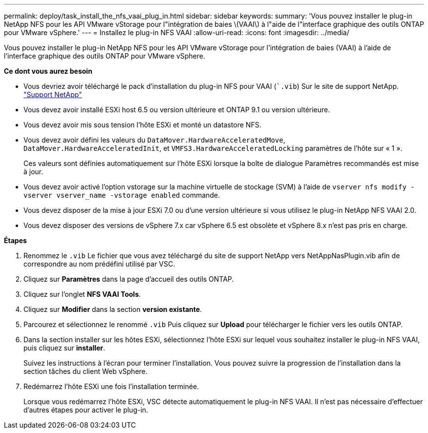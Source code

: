---
permalink: deploy/task_install_the_nfs_vaai_plug_in.html 
sidebar: sidebar 
keywords:  
summary: 'Vous pouvez installer le plug-in NetApp NFS pour les API VMware vStorage pour l"intégration de baies \(VAAI\) à l"aide de l"interface graphique des outils ONTAP pour VMware vSphere.' 
---
= Installez le plug-in NFS VAAI
:allow-uri-read: 
:icons: font
:imagesdir: ../media/


[role="lead"]
Vous pouvez installer le plug-in NetApp NFS pour les API VMware vStorage pour l'intégration de baies (VAAI) à l'aide de l'interface graphique des outils ONTAP pour VMware vSphere.

*Ce dont vous aurez besoin*

* Vous devriez avoir téléchargé le pack d'installation du plug-in NFS pour VAAI (``.vib`) Sur le site de support NetApp. https://mysupport.netapp.com/site/global/dashboard["Support NetApp"]
* Vous devez avoir installé ESXi host 6.5 ou version ultérieure et ONTAP 9.1 ou version ultérieure.
* Vous devez avoir mis sous tension l'hôte ESXi et monté un datastore NFS.
* Vous devez avoir défini les valeurs du `DataMover.HardwareAcceleratedMove`, `DataMover.HardwareAcceleratedInit`, et `VMFS3.HardwareAcceleratedLocking` paramètres de l'hôte sur « 1 ».
+
Ces valeurs sont définies automatiquement sur l'hôte ESXi lorsque la boîte de dialogue Paramètres recommandés est mise à jour.

* Vous devez avoir activé l'option vstorage sur la machine virtuelle de stockage (SVM) à l'aide de `vserver nfs modify -vserver vserver_name -vstorage enabled` commande.
* Vous devez disposer de la mise à jour ESXi 7.0 ou d'une version ultérieure si vous utilisez le plug-in NetApp NFS VAAI 2.0.
* Vous devez disposer des versions de vSphere 7.x car vSphere 6.5 est obsolète et vSphere 8.x n'est pas pris en charge.


*Étapes*

. Renommez le `.vib` Le fichier que vous avez téléchargé du site de support NetApp vers NetAppNasPlugin.vib afin de correspondre au nom prédéfini utilisé par VSC.
. Cliquez sur *Paramètres* dans la page d'accueil des outils ONTAP.
. Cliquez sur l'onglet *NFS VAAI Tools*.
. Cliquez sur *Modifier* dans la section *version existante*.
. Parcourez et sélectionnez le renommé `.vib` Puis cliquez sur *Upload* pour télécharger le fichier vers les outils ONTAP.
. Dans la section installer sur les hôtes ESXi, sélectionnez l'hôte ESXi sur lequel vous souhaitez installer le plug-in NFS VAAI, puis cliquez sur *installer*.
+
Suivez les instructions à l'écran pour terminer l'installation. Vous pouvez suivre la progression de l'installation dans la section tâches du client Web vSphere.

. Redémarrez l'hôte ESXi une fois l'installation terminée.
+
Lorsque vous redémarrez l'hôte ESXi, VSC détecte automatiquement le plug-in NFS VAAI. Il n'est pas nécessaire d'effectuer d'autres étapes pour activer le plug-in.



